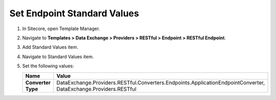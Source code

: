Set Endpoint Standard Values
=================================================

1. In Sitecore, open Template Manager.
2. Navigate to **Templates > Data Exchange > Providers > RESTful > Endpoint > RESTful Endpoint**.
3. Add Standard Values item.
4. Navigate to Standard Values item.
5. Set the following values:

   +-----------------------------+--------------------------------------------------------------------------------------------------------------------+
   | Name                        | Value                                                                                                              |
   +=============================+====================================================================================================================+
   | **Converter Type**          | DataExchange.Providers.RESTful.Converters.Endpoints.ApplicationEndpointConverter, DataExchange.Providers.RESTful   |
   +-----------------------------+--------------------------------------------------------------------------------------------------------------------+
